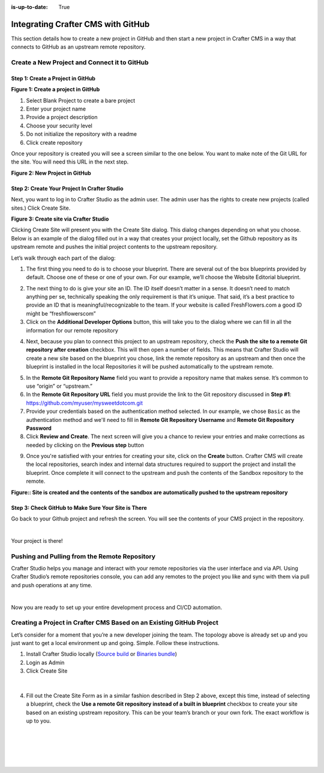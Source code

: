 :is-up-to-date: True

.. index:: Integrating Crafter CMS with GitHub

.. _integrating-crafter-cms-with-github:

===================================
Integrating Crafter CMS with GitHub
===================================

This section details how to create a new project in GitHub and then start a new project in Crafter CMS in a way that connects to GitHub as an upstream remote repository.

---------------------------------------------
Create a New Project and Connect it to GitHub
---------------------------------------------

^^^^^^^^^^^^^^^^^^^^^^^^^^^^^^^^^^
Step 1: Create a Project in GitHub
^^^^^^^^^^^^^^^^^^^^^^^^^^^^^^^^^^

.. image:: /_static/images/developer/craftercms-github-create-repo.png
    :alt: How-Tos - Create a project in GitHub
    :width: 70 %
    :align: center

**Figure 1: Create a project in GitHub**

#. Select Blank Project to create a bare project
#. Enter your project name
#. Provide a project description
#. Choose your security level
#. Do not initialize the repository with a readme
#. Click create repository

Once your repository is created you will see a screen similar to the one below.  You want to make note of the Git URL for the site.  You will need this URL in the next step.

.. image:: /_static/images/developer/craftercms-github-create-repo-url.png
    :alt: How-Tos - New project in GitHub
    :width: 70 %
    :align: center

**Figure 2: New Project in GitHub**

^^^^^^^^^^^^^^^^^^^^^^^^^^^^^^^^^^^^^^^^^^^^^
Step 2: Create Your Project In Crafter Studio
^^^^^^^^^^^^^^^^^^^^^^^^^^^^^^^^^^^^^^^^^^^^^

Next, you want to log in to Crafter Studio as the admin user. The admin user has the rights to create new projects (called sites.) Click Create Site.

.. image:: /_static/images/developer/dev-cloud-platforms/create-site.png
    :alt: How-Tos - Site screen in Crafter Studio
    :width: 70 %
    :align: center

**Figure 3: Create site via Crafter Studio**

Clicking Create Site will present you with the Create Site dialog. This dialog changes depending on what you choose. Below is an example of the dialog filled out in a way that creates your project locally, set the Github repository as its upstream remote and pushes the initial project contents to the upstream repository.

Let’s walk through each part of the dialog:

.. image:: /_static/images/developer/dev-cloud-platforms/create-site-then-push-1.png
    :alt: Developer How Tos - Create Site Dialog Walk Through step 1
    :width: 70 %
    :align: center

1. The first thing you need to do is to choose your blueprint. There are several out of the box blueprints provided by default. Choose one of these or one of your own. For our example, we’ll choose the Website Editorial blueprint.

.. image:: /_static/images/developer/dev-cloud-platforms/create-site-then-push-2.png
    :alt: Developer How Tos - Create Site Dialog Walk Through step 2
    :width: 70 %
    :align: center

2. The next thing to do is give your site an ID. The ID itself doesn’t matter in a sense. It doesn’t need to match anything per se, technically speaking the only requirement is that it’s unique. That said, it’s a best practice to provide an ID that is meaningful/recognizable to the team. If your website is called FreshFlowers.com a good ID might be “freshflowerscom”
3. Click on the **Additional Developer Options** button, this will take you to the dialog where we can fill in all the information for our remote repository

.. image:: /_static/images/developer/dev-cloud-platforms/create-site-then-push-3.png
    :alt: Developer How Tos - Create Site Dialog Walk Through step 3
    :width: 70 %
    :align: center

4. Next, because you plan to connect this project to an upstream repository, check the **Push the site to a remote Git repository after creation** checkbox.  This will then open a number of fields.  This means that Crafter Studio will create a new site based on the blueprint you chose, link the remote repository as an upstream and then once the blueprint is installed in the local Repositories it will be pushed automatically to the upstream remote.

.. image:: /_static/images/developer/dev-cloud-platforms/create-site-then-push-4-github.png
    :alt: Developer How Tos - Create Site Dialog Walk Through step 4
    :width: 70 %
    :align: center

5. In the **Remote Git Repository Name** field you want to provide a repository name that makes sense. It’s common to use “origin” or “upstream.”
6. In the **Remote Git Repository URL** field you must provide the link to the Git repository discussed in **Step #1**: https://github.com/myuser/mysweetdotcom.git
7. Provide your credentials based on the authentication method selected.  In our example, we chose ``Basic`` as the authentication method and we'll need to fill in **Remote Git Repository Username** and **Remote Git Repository Password**
8. Click **Review and Create**.  The next screen will give you a chance to review your entries and make corrections as needed by clicking on the **Previous step** button

.. image:: /_static/images/developer/dev-cloud-platforms/create-site-then-push-5-github.png
    :alt: Developer How Tos - Create Site Dialog Walk Through step 5
    :width: 70 %
    :align: center

9. Once you're satisfied with your entries for creating your site, click on the **Create** button.  Crafter CMS will create the local repositories, search index and internal data structures required to support the project and install the blueprint. Once complete it will connect to the upstream and push the contents of the Sandbox repository to the remote.

.. image:: /_static/images/developer/dev-cloud-platforms/create-site-then-push-6.jpg
    :alt: Developer How Tos - Site is created and the contents of the sandbox are automatically pushed to the upstream repository
    :width: 70 %
    :align: center

**Figure:: Site is created and the contents of the sandbox are automatically pushed to the upstream repository**


^^^^^^^^^^^^^^^^^^^^^^^^^^^^^^^^^^^^^^^^^^^^^^^^^^^^
Step 3: Check GitHub to Make Sure Your Site is There
^^^^^^^^^^^^^^^^^^^^^^^^^^^^^^^^^^^^^^^^^^^^^^^^^^^^

Go back to your Github project and refresh the screen.  You will see the contents of your CMS project in the repository.

.. image:: /_static/images/developer/craftercms-github-site-created-syncd.png
    :alt: How-Tos - Your project in GitHub
    :width: 80 %
    :align: center

|

Your project is there!

----------------------------------------------
Pushing and Pulling from the Remote Repository
----------------------------------------------

Crafter Studio helps you manage and interact with your remote repositories via the user interface and via API.  Using Crafter Studio’s remote repositories console, you can add any remotes to the project you like and sync with them via pull and push operations at any time.

.. image:: /_static/images/developer/dev-cloud-platforms/craftercms-github-remotes.png
    :alt: Developer How-Tos - Pushing and Pulling from the Remote Repository
    :width: 100 %
    :align: center

|

Now you are ready to set up your entire development process and CI/CD automation.

---------------------------------------------------------------------
Creating a Project in Crafter CMS Based on an Existing GitHub Project
---------------------------------------------------------------------

Let’s consider for a moment that you’re a new developer joining the team. The topology above is already set up and you just want to get a local environment up and going. Simple. Follow these instructions.

1. Install Crafter Studio locally (`Source build <https://github.com/craftercms/craftercms>`_ or `Binaries bundle <https://craftersoftware.com/downloads>`_)
2. Login as Admin
3. Click Create Site

.. figure:: /_static/images/developer/workflow/create-site-based-on-remote-1.png
    :alt: Developer How Tos - Setting up to work locally against the upstream
    :width: 70 %
    :align: center

|

4. Fill out the Create Site Form as in a similar fashion described in Step 2 above, except this time, instead of selecting a blueprint, check the **Use a remote Git repository instead of a built in blueprint** checkbox to create your site based on an existing upstream repository.  This can be your team’s branch or your own fork. The exact workflow is up to you.

.. figure:: /_static/images/developer/dev-cloud-platforms/craftercms-create-site-basic-info.png
    :alt: Developer How Tos - Setting up to work locally against the upstream step 2
    :width: 70 %
    :align: center

|

.. figure:: /_static/images/developer/dev-cloud-platforms/craftercms-github-clone-3.png
    :alt: Developer How Tos - Setting up to work locally against the upstream step 3
    :width: 70 %
    :align: center

|

.. figure:: /_static/images/developer/dev-cloud-platforms/craftercms-github-clone-4.png
    :alt: Developer How Tos - Setting up to work locally against the upstream step 4
    :width: 70 %
    :align: center

|
